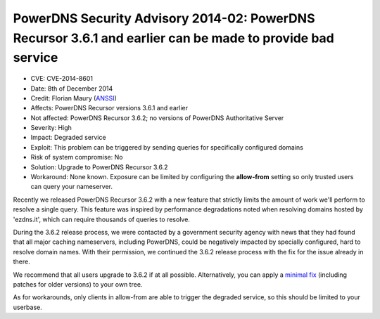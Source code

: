 PowerDNS Security Advisory 2014-02: PowerDNS Recursor 3.6.1 and earlier can be made to provide bad service
----------------------------------------------------------------------------------------------------------

-  CVE: CVE-2014-8601
-  Date: 8th of December 2014
-  Credit: Florian Maury (`ANSSI <https://www.ssi.gouv.fr/en/>`__)
-  Affects: PowerDNS Recursor versions 3.6.1 and earlier
-  Not affected: PowerDNS Recursor 3.6.2; no versions of PowerDNS
   Authoritative Server
-  Severity: High
-  Impact: Degraded service
-  Exploit: This problem can be triggered by sending queries for
   specifically configured domains
-  Risk of system compromise: No
-  Solution: Upgrade to PowerDNS Recursor 3.6.2
-  Workaround: None known. Exposure can be limited by configuring the
   **allow-from** setting so only trusted users can query your
   nameserver.

Recently we released PowerDNS Recursor 3.6.2 with a new feature that
strictly limits the amount of work we'll perform to resolve a single
query. This feature was inspired by performance degradations noted when
resolving domains hosted by 'ezdns.it', which can require thousands of
queries to resolve.

During the 3.6.2 release process, we were contacted by a government
security agency with news that they had found that all major caching
nameservers, including PowerDNS, could be negatively impacted by
specially configured, hard to resolve domain names. With their
permission, we continued the 3.6.2 release process with the fix for the
issue already in there.

We recommend that all users upgrade to 3.6.2 if at all possible.
Alternatively, you can apply a `minimal fix <https://downloads.powerdns.com/patches/2014-02/>`__
(including patches for older versions) to your own tree.

As for workarounds, only clients in allow-from are able to trigger the
degraded service, so this should be limited to your userbase.
